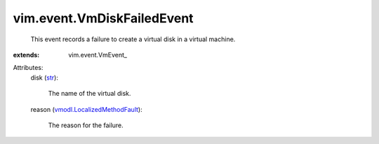 
vim.event.VmDiskFailedEvent
===========================
  This event records a failure to create a virtual disk in a virtual machine.
:extends: vim.event.VmEvent_

Attributes:
    disk (`str <https://docs.python.org/2/library/stdtypes.html>`_):

       The name of the virtual disk.
    reason (`vmodl.LocalizedMethodFault <vmodl/LocalizedMethodFault.rst>`_):

       The reason for the failure.
